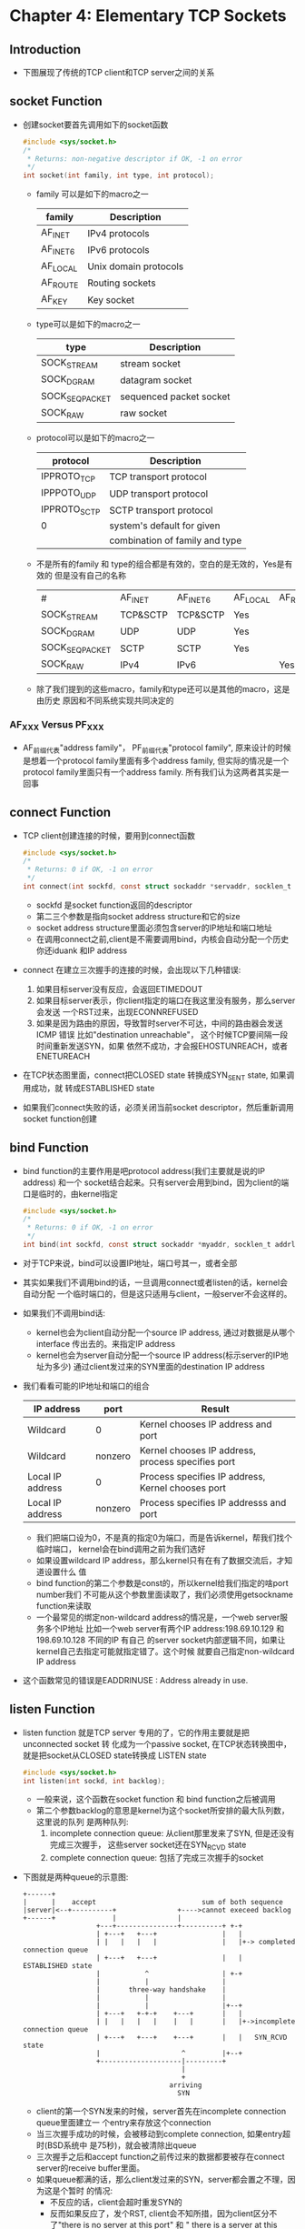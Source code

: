 * Chapter 4: Elementary TCP Sockets
** Introduction
   + 下图展现了传统的TCP client和TCP server之间的关系
** socket Function
   + 创建socket要首先调用如下的socket函数
     #+begin_src c
       #include <sys/socket.h>
       /* 
        * Returns: non-negative descriptor if OK, -1 on error
        */
       int socket(int family, int type, int protocol);
     #+end_src
     - family 可以是如下的macro之一
       | family   | Description           |
       |----------+-----------------------|
       | AF_INET  | IPv4 protocols        |
       | AF_INET6 | IPv6 protocols        |
       | AF_LOCAL | Unix domain protocols |
       | AF_ROUTE | Routing sockets       |
       | AF_KEY   | Key socket            |
     - type可以是如下的macro之一
       | type           | Description             |
       |----------------+-------------------------|
       | SOCK_STREAM    | stream socket           |
       | SOCK_DGRAM     | datagram socket         |
       | SOCK_SEQPACKET | sequenced packet socket |
       | SOCK_RAW       | raw socket              |
     - protocol可以是如下的macro之一
       | protocol     | Description                    |
       |--------------+--------------------------------|
       | IPPROTO_TCP  | TCP transport protocol         |
       | IPPPOTO_UDP  | UDP transport protocol         |
       | IPPROTO_SCTP | SCTP transport protocol        |
       | 0            | system's default for given     |
       |              | combination of family and type |
     - 不是所有的family 和 type的组合都是有效的，空白的是无效的，Yes是有效的
       但是没有自己的名称
       | #              | AF_INET  | AF_INET6 | AF_LOCAL | AF_ROUTE | AF_KEY |
       | SOCK_STREAM    | TCP&SCTP | TCP&SCTP | Yes      |          |        |
       | SOCK_DGRAM     | UDP      | UDP      | Yes      |          |        |
       | SOCK_SEQPACKET | SCTP     | SCTP     | Yes      |          |        |
       | SOCK_RAW       | IPv4     | IPv6     |          | Yes      | Yes    |
     - 除了我们提到的这些macro，family和type还可以是其他的macro，这是由历史
       原因和不同系统实现共同决定的
*** AF_XXX Versus PF_XXX
    + AF_前缀代表"address family"， PF_前缀代表"protocol family", 原来设计的时候
      是想着一个protocol family里面有多个address family, 但实际的情况是一个
      protocol family里面只有一个address family. 所有我们认为这两者其实是一回事
** connect Function
   + TCP client创建连接的时候，要用到connect函数
     #+begin_src c
       #include <sys/socket.h>
       /*
        * Returns: 0 if OK, -1 on error
        */
       int connect(int sockfd, const struct sockaddr *servaddr, socklen_t addrlen);
     #+end_src
     - sockfd 是socket function返回的descriptor
     - 第二三个参数是指向socket address structure和它的size
     - socket address structure里面必须包含server的IP地址和端口地址
     - 在调用connect之前,client是不需要调用bind，内核会自动分配一个历史你还iduank
       和IP address
   + connect 在建立三次握手的连接的时候，会出现以下几种错误:
     1) 如果目标server没有反应，会返回ETIMEDOUT
     2) 如果目标server表示，你client指定的端口在我这里没有服务，那么server会发送
        一个RST过来，出现ECONNREFUSED
     3) 如果是因为路由的原因，导致暂时server不可达，中间的路由器会发送ICMP 错误
        比如"destination unreachable"， 这个时候TCP要间隔一段时间重新发送SYN，如果
        依然不成功，才会报EHOSTUNREACH，或者ENETUREACH 
   + 在TCP状态图里面，connect把CLOSED state 转换成SYN_SENT state, 如果调用成功，就
     转成ESTABLISHED state
   + 如果我们connect失败的话，必须关闭当前socket descriptor，然后重新调用socket
     function创建
** bind Function
   + bind function的主要作用是吧protocol address(我们主要就是说的IP address) 和一个
     socket结合起来。只有server会用到bind，因为client的端口是临时的，由kernel指定
     #+begin_src c
       #include <sys/socket.h>
       /*
        * Returns: 0 if OK, -1 on error
        */
       int bind(int sockfd, const struct sockaddr *myaddr, socklen_t addrlen);
     #+end_src
   + 对于TCP来说，bind可以设置IP地址，端口号其一，或者全部
   + 其实如果我们不调用bind的话，一旦调用connect或者listen的话，kernel会自动分配
     一个临时端口的，但是这只适用与client，一般server不会这样的。
   + 如果我们不调用bind话:
     - kernel也会为client自动分配一个source IP address, 通过对数据是从哪个interface
       传出去的。来指定IP address
     - kernel也会为server自动分配一个source IP address(标示server的IP地址为多少)
       通过client发过来的SYN里面的destination IP address
   + 我们看看可能的IP地址和端口的组合
     | IP address       | port    | Result                                            |
     |------------------+---------+---------------------------------------------------|
     | Wildcard         | 0       | Kernel chooses IP address and port                |
     | Wildcard         | nonzero | Kernel chooses IP address, process specifies port |
     | Local IP address | 0       | Process specifies IP address, Kernel chooses port |
     | Local IP address | nonzero | Process specifies IP addresss and port            |
     - 我们把端口设为0，不是真的指定0为端口，而是告诉kernel，帮我们找个临时端口，
       kernel会在bind调用之前为我们选好
     - 如果设置wildcard IP address，那么kernel只有在有了数据交流后，才知道设置什么
       值
     - bind function的第二个参数是const的，所以kernel给我们指定的啥port number我们
       不可能从这个参数里面读取了，我们必须使用getsockname function来读取
     - 一个最常见的绑定non-wildcard address的情况是，一个web server服务多个IP地址
       比如一个web server有两个IP address:198.69.10.129 和 198.69.10.128 不同的IP 有自己
       的server socket内部逻辑不同，如果让kernel自己去指定可能就指定错了。这个时候
       就要自己指定non-wildcard IP address
   + 这个函数常见的错误是EADDRINUSE : Address already in use. 
** listen Function
   + listen function 就是TCP server 专用的了，它的作用主要就是把unconnected socket 转
     化成为一个passive socket, 在TCP状态转换图中，就是把socket从CLOSED state转换成
     LISTEN state
     #+begin_src c
       #include <sys/socket.h>
       int listen(int sockd, int backlog);
     #+end_src
     - 一般来说，这个函数在socket function 和 bind function之后被调用
     - 第二个参数backlog的意思是kernel为这个socket所安排的最大队列数，这里说的队列
       是两种队列:
       1) incomplete connection queue: 从client那里发来了SYN, 但是还没有完成三次握手，
          这些server socket还在SYN_RCVD state
       2) complete connection queue: 包括了完成三次握手的socket
   + 下图就是两种queue的示意图:
     #+begin_example
          +------+
          |      |    accept                          sum of both sequence
          |server|<--+----------+               +---->cannot execeed backlog
          +------+              |               |
                            +---+---------------+----------+ +-+
                            | +---+   +---+                |   |
                            | |   |   |   |                |   |+-> completed connection queue
                            | +---+   +---+                |   |    ESTABLISHED state
                            |           ^                  | +-+
                            |           |                  |
                            |       three-way handshake    |
                            |           |                  |
                            |           |                  |+--+
                            | +---+   +-+-+    +---+       |   |
                            | |   |   |   |    |   |       |   |+->incomplete connection queue
                            | +---+   +---+    +---+       |   |   SYN_RCVD state
                            |                    ^         |+--+
                            +--------------------|---------+
                                                 |
                                                 +
                                              arriving
                                                SYN
     #+end_example
     - client的第一个SYN发来的时候，server首先在incomplete connection queue里面建立一
       个entry来存放这个connection
     - 当三次握手成功的时候，会被移动到complete connection, 如果entry超时(BSD系统中
       是75秒)，就会被清除出queue
     - 三次握手之后和accept function之前传过来的数据都要被存在connect server的receive
       buffer里面。
     - 如果queue都满的话，那么client发过来的SYN，server都会置之不理，因为这是个暂时
       的情况:
       - 不反应的话，client会超时重发SYN的
       - 反而如果反应了，发个RST, client会不知所措，因为client区分不了"there is no
         server at this port" 和 " there is a server at this point but its queue are full"
   + 对于参数backlog:
     - 一般来说backlog是两个queue的和
     - backlog指定了一个数N, 实际上使用的时候都是N+m，各个系统实现都会给N多加些数
       目，比如FreeBSD里面是都加了1， MacOS则是根据backlog的大小不同，加了1到7不等
       Linux系统则是都加了3
     - 不要把backlog设置成0，因为不同实现对0定义不同
     - 传统意义上设置queue的原因是为了处理接连不断的accept function.这样就说明in
       complete的queue要大于complete的，但是当前的Web Server的情况是incomplet queue
       会随着client SYN的到来增长很快
** accept Function
   + accept function 也是server调用的函数，它的作用是从completed connection queue里面
     返回队列最前面的completed connection, 如果completed connection queue是空的，那么
     调用accept function的process就进入睡眠状态
     #+begin_src c
       #include <sys/socket.h>
       /* Returns: non-negative descriptor if OK, -1 on error */
       int accept(int sockfd, struct sockaddr *chiaddr, socklen_t *addrlen);
     #+end_src
     - chiaddr 是用来返回connection另一端的client的protocol address的                                                     
   + 

